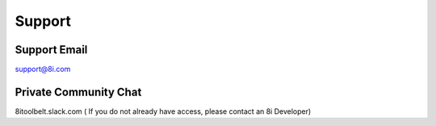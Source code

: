 Support
=======

Support Email
-------------

support@8i.com

Private Community Chat
----------------------

8itoolbelt.slack.com ( If you do not already have access, please contact an 8i Developer)